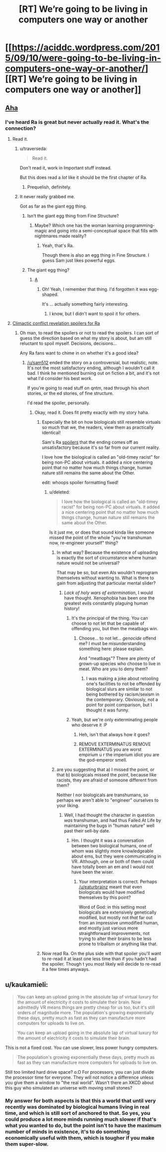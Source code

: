 #+TITLE: [RT] We’re going to be living in computers one way or another

* [[https://aciddc.wordpress.com/2015/09/10/were-going-to-be-living-in-computers-one-way-or-another/][[RT] We’re going to be living in computers one way or another]]
:PROPERTIES:
:Author: psychothumbs
:Score: 28
:DateUnix: 1442340081.0
:DateShort: 2015-Sep-15
:END:

** [[http://qntm.org/ra][Aha]]
:PROPERTIES:
:Author: ArgentStonecutter
:Score: 5
:DateUnix: 1442342277.0
:DateShort: 2015-Sep-15
:END:

*** I've heard Ra is great but never actually read it. What's the connection?
:PROPERTIES:
:Author: psychothumbs
:Score: 4
:DateUnix: 1442344079.0
:DateShort: 2015-Sep-15
:END:

**** Read it.
:PROPERTIES:
:Author: ArgentStonecutter
:Score: 2
:DateUnix: 1442344269.0
:DateShort: 2015-Sep-15
:END:

***** u/traverseda:
#+begin_quote
  Read it.
#+end_quote

Don't read it, work in Important stuff instead.

But this does read a /lot/ like it should be the first chapter of Ra.
:PROPERTIES:
:Author: traverseda
:Score: 7
:DateUnix: 1442349074.0
:DateShort: 2015-Sep-16
:END:

****** Prequelish, definitely.
:PROPERTIES:
:Author: ArgentStonecutter
:Score: 5
:DateUnix: 1442349570.0
:DateShort: 2015-Sep-16
:END:


***** It never really grabbed me.

Got as far as the giant egg thing.
:PROPERTIES:
:Author: FuguofAnotherWorld
:Score: 5
:DateUnix: 1442404039.0
:DateShort: 2015-Sep-16
:END:

****** Isn't the giant egg thing from Fine Structure?
:PROPERTIES:
:Author: Chronophilia
:Score: 2
:DateUnix: 1442412128.0
:DateShort: 2015-Sep-16
:END:

******* Maybe? Which one has the woman learning programming-magic and going into a semi-conceptual space that fills with nightmares made reality?
:PROPERTIES:
:Author: FuguofAnotherWorld
:Score: 5
:DateUnix: 1442414200.0
:DateShort: 2015-Sep-16
:END:

******** Yeah, that's Ra.

Though there is also an egg thing in Fine Structure. I guess Sam just likes powerful eggs.
:PROPERTIES:
:Author: holomanga
:Score: 3
:DateUnix: 1442415689.0
:DateShort: 2015-Sep-16
:END:


****** The giant egg thing?
:PROPERTIES:
:Author: MugaSofer
:Score: 1
:DateUnix: 1442501561.0
:DateShort: 2015-Sep-17
:END:

******* [[#s][A]]
:PROPERTIES:
:Author: FuguofAnotherWorld
:Score: 1
:DateUnix: 1442502369.0
:DateShort: 2015-Sep-17
:END:

******** Oh! Yeah, I remember that thing. I'd forgotten it was egg-shaped.

It's ... actually something fairly interesting.
:PROPERTIES:
:Author: MugaSofer
:Score: 1
:DateUnix: 1442568296.0
:DateShort: 2015-Sep-18
:END:

********* I know, but I didn't want to spoil it for others.
:PROPERTIES:
:Author: FuguofAnotherWorld
:Score: 1
:DateUnix: 1442572565.0
:DateShort: 2015-Sep-18
:END:


**** [[#s][Climactic conflict revelation spoilers for Ra]]
:PROPERTIES:
:Author: Drazelic
:Score: 2
:DateUnix: 1442349767.0
:DateShort: 2015-Sep-16
:END:

***** Oh man, to read the spoilers or not to read the spoilers. I can sort of guess the direction based on what my story is about, but am still reluctant to spoil myself. Decisions, decisions...

Any Ra fans want to chime in on whether it's a good idea?
:PROPERTIES:
:Author: psychothumbs
:Score: 2
:DateUnix: 1442350321.0
:DateShort: 2015-Sep-16
:END:

****** [[/u/sam512]] ended the story on a controversial, but realistic, note. It's not the most satisfactory ending, although I wouldn't call it bad. I think he mentioned burning out on fiction a bit, and it's not what I'd consider his best work.

If you're going to read stuff on qntm, read through his short stories, or the ed stories, of fine structure.

I'd read the spoiler, personally.
:PROPERTIES:
:Author: traverseda
:Score: 5
:DateUnix: 1442356848.0
:DateShort: 2015-Sep-16
:END:

******* Okay, read it. Does fit pretty exactly with my story haha.
:PROPERTIES:
:Author: psychothumbs
:Score: 2
:DateUnix: 1442357000.0
:DateShort: 2015-Sep-16
:END:

******** Especially the bit on how biologicals still resemble virtuals so much that we, the readers, view them as practically identical!

Sam's Ra [[#s][spoilers]] that the ending comes off as unsatisfactory because it's so far from our current reality.

I love how the biological is called an "old-timey racist" for being non-PC about virtuals. it added a nice centering point that no matter how much things change, human nature still remains the same about the Other.

edit: whoops spoiler formatting fixed!
:PROPERTIES:
:Author: notmy2ndopinion
:Score: 3
:DateUnix: 1442372016.0
:DateShort: 2015-Sep-16
:END:

********* u/deleted:
#+begin_quote
  I love how the biological is called an "old-timey racist" for being non-PC about virtuals. it added a nice centering point that no matter how much things change, human nature still remains the same about the Other.
#+end_quote

Is it just me, or does that sound kinda like someone missed the point of the whole "you're transhuman now, re-engineer yourself" thing?
:PROPERTIES:
:Score: 2
:DateUnix: 1442404208.0
:DateShort: 2015-Sep-16
:END:

********** In what way? Because the existence of uploading is exactly the sort of circumstance where human nature would not be universal?

That may be so, but even AIs wouldn't reprogram themselves without wanting to. What is there to gain from adjusting that particular mental slider?
:PROPERTIES:
:Author: Chronophilia
:Score: 1
:DateUnix: 1442411972.0
:DateShort: 2015-Sep-16
:END:

*********** /Lack of holy wars of extermination/, I would have thought. Xenophobia has been one the greatest evils constantly plaguing human history!
:PROPERTIES:
:Score: 2
:DateUnix: 1442412586.0
:DateShort: 2015-Sep-16
:END:

************ It's the principal of the thing. You can choose to not let that be capable of offending you, but then the meatbags win.
:PROPERTIES:
:Score: 2
:DateUnix: 1442420499.0
:DateShort: 2015-Sep-16
:END:

************* Choose... to not let... /genocide/ offend me? I must be misunderstanding something here: please explain.

And "meatbags"? There are plenty of grown-up species who choose to live in meat. Who are you to deny them?
:PROPERTIES:
:Score: 1
:DateUnix: 1442421261.0
:DateShort: 2015-Sep-16
:END:

************** I was making a joke about retooling one's facilities to not be offended by biological slurs are similar to not being bothered by racism/sexism in the contemporary. Obviously, not a point for point comparison, but I thought it was funny.
:PROPERTIES:
:Score: 2
:DateUnix: 1442422055.0
:DateShort: 2015-Sep-16
:END:


************ Yeah, but we're only exterminating people who deserve it :P
:PROPERTIES:
:Author: Chronophilia
:Score: 1
:DateUnix: 1442440696.0
:DateShort: 2015-Sep-17
:END:

************* Heh, isn't that always how it goes?
:PROPERTIES:
:Author: psychothumbs
:Score: 2
:DateUnix: 1442497286.0
:DateShort: 2015-Sep-17
:END:


************* REMOVE EXTERMINATUS REMOVE EXTERMINATUS you are worst empirium u r the imperium idiot you are the god-emperor smell.
:PROPERTIES:
:Score: 1
:DateUnix: 1442441375.0
:DateShort: 2015-Sep-17
:END:


********** are you suggesting that a) I missed the point, or that b) biologicals missed the point, because like racists, they are afraid of someone different from them?

Neither I nor biologicals are transhumans, so perhaps we aren't able to "engineer" ourselves to your liking.
:PROPERTIES:
:Author: notmy2ndopinion
:Score: 1
:DateUnix: 1442457757.0
:DateShort: 2015-Sep-17
:END:

*********** Well, I had thought the character in question /was/ transhuman, and had thus Failed At Life by maintaining the bugs in "human nature" well past their sell-by date.
:PROPERTIES:
:Score: 1
:DateUnix: 1442458583.0
:DateShort: 2015-Sep-17
:END:

************ Hm. I thought it was a conversation between two biological humans, one of whom was slightly more knowledgeable about ems, but they were communicating in VR. Although, one or both of them could have totally been an em and I would not have been the wiser.
:PROPERTIES:
:Author: notmy2ndopinion
:Score: 1
:DateUnix: 1442489421.0
:DateShort: 2015-Sep-17
:END:

************* Your interpretation is correct. Perhaps [[/u/eaturbrainz]] meant that even biologicals would have modified themselves by this point?

Word of God: in this setting most biologicals are extensively genetically modified, but mostly not /that/ far out from an impressive unmodified human, and mostly just various more straightforward improvements, not trying to alter their brains to be less prone to tribalism or anything like that.
:PROPERTIES:
:Author: psychothumbs
:Score: 1
:DateUnix: 1442497523.0
:DateShort: 2015-Sep-17
:END:


******** Now read Ra. On the plus side with that spoiler you'll want to re-read it at least one less time than if you hadn't had the spoiler. Though t you most likely will decide to re-read it a few times anyways.
:PROPERTIES:
:Author: Empiricist_or_not
:Score: 3
:DateUnix: 1442370170.0
:DateShort: 2015-Sep-16
:END:


** u/kaukamieli:
#+begin_quote
  You can keep an upload going in the absolute lap of virtual luxury for the amount of electricity it costs to simulate their brain. Now admittedly VR means things are pretty cheap for us too, but it's still orders of magnitude more. The population's growing exponentially these days, pretty much as fast as they can manufacture more computers for uploads to live on.

  You can keep an upload going in the absolute lap of virtual luxury for the amount of electricity it costs to simulate their brain.
#+end_quote

This is not a fixed cost. You can use slower, less power hungry computers.

#+begin_quote
  The population's growing exponentially these days, pretty much as fast as they can manufacture more computers for uploads to live on.
#+end_quote

Still too limited hard drive space? o.O For processors, you can just divide the processor time for everyone. They will not notice a difference unless you give them a window to "the real world". Wasn't there an XKCD about this guy who simulated an universe with moving small stones?
:PROPERTIES:
:Author: kaukamieli
:Score: 1
:DateUnix: 1443071022.0
:DateShort: 2015-Sep-24
:END:

*** My answer for both aspects is that this a world that until very recently was dominated by biological humans living in real time, and which is still sort of anchored to that. So yes, you could produce a lot more minds running much slower if that's what you wanted to do, but the point isn't to have the maximum number of minds in existence, it's to do something economically useful with them, which is tougher if you make them super-slow.
:PROPERTIES:
:Author: psychothumbs
:Score: 2
:DateUnix: 1443102020.0
:DateShort: 2015-Sep-24
:END:

